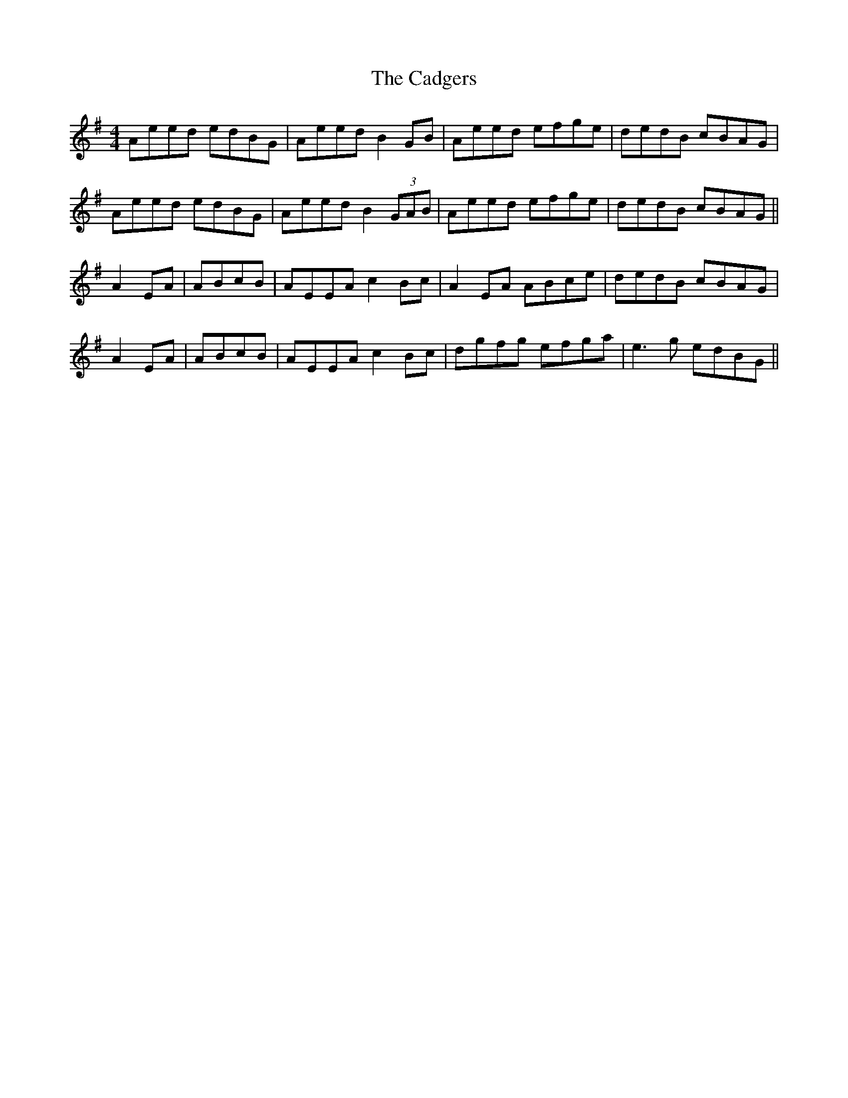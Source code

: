 X: 5719
T: Cadgers, The
R: reel
M: 4/4
K: Adorian
Aeed edBG|Aeed B2GB|Aeed efge|dedB cBAG|
Aeed edBG|Aeed B2 (3GAB|Aeed efge|dedB cBAG||
A2 EA|ABcB|AEEA c2Bc|A2 EA ABce|dedB cBAG|
A2 EA|ABcB|AEEA c2Bc|dgfg efga|e3g edBG||

